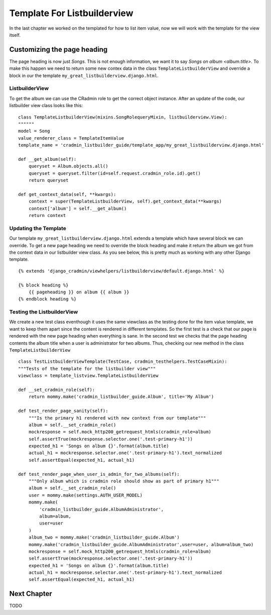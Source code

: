.. _listbuilder_template_listbuilderview:

============================
Template For Listbuilderview
============================
In the last chapter we worked on the templated for how to list item value, now we will work with the template for
the view itself.

Customizing the page heading
----------------------------
The page heading is now just *Songs*. This is not enough information, we want it to say *Songs on album <album.title>*.
To make this happen we need to return some new contex data in the class ``TemplateListbuilderView`` and override a block
in our the template ``my_great_listbuilderview.django.html``.

ListbuilderView
"""""""""""""""
To get the album we can use the CRadmin role to get the correct object instance. After an update of the code, our
listbuilder view class looks like this:
::

    class TemplateListbuilderView(mixins.SongRolequeryMixin, listbuilderview.View):
    """"""
    model = Song
    value_renderer_class = TemplateItemValue
    template_name = 'cradmin_listbuilder_guide/template_app/my_great_listbuilderview.django.html'

    def __get_album(self):
        queryset = Album.objects.all()
        queryset = queryset.filter(id=self.request.cradmin_role.id).get()
        return queryset

    def get_context_data(self, **kwargs):
        context = super(TemplateListbuilderView, self).get_context_data(**kwargs)
        context['album'] = self.__get_album()
        return context

Updating the Template
"""""""""""""""""""""
Our template ``my_great_listbuilderview.django.html`` extends a template which have several block we can override. To
get a new page heading we need to override the block heading and make it return the album we got from the context data
in our listbuilder view class. As you see below, this is pretty much as working with any other Django template.
::

    {% extends 'django_cradmin/viewhelpers/listbuilderview/default.django.html' %}

    {% block heading %}
        {{ pageheading }} on album {{ album }}
    {% endblock heading %}

Testing the ListbuilderView
"""""""""""""""""""""""""""
We create a new test class eventhough it uses the same viewclass as the testing done for the item value template, we
want to keep them apart since the content is rendered in different templates. So the first test is a check that our
page is rendered with the new page heading when everything is sane. In the second test we checks that the page heading
contents the album title when a user is administrator for two albums. Thus, checking our new method in the class
``TemplateListbuilderView``
::

    class TestListbuilderViewTemplate(TestCase, cradmin_testhelpers.TestCaseMixin):
    """Tests of the template for the listbuilder view"""
    viewclass = template_listview.TemplateListbuilderView

    def __set_cradmin_role(self):
        return mommy.make('cradmin_listbuilder_guide.Album', title='My Album')

    def test_render_page_sanity(self):
        """Is the primary h1 rendered with new context from our template"""
        album = self.__set_cradmin_role()
        mockresponse = self.mock_http200_getrequest_htmls(cradmin_role=album)
        self.assertTrue(mockresponse.selector.one('.test-primary-h1'))
        expected_h1 = 'Songs on album {}'.format(album.title)
        actual_h1 = mockresponse.selector.one('.test-primary-h1').text_normalized
        self.assertEqual(expected_h1, actual_h1)

    def test_render_page_when_user_is_admin_for_two_albums(self):
        """Only album which is cradmin role should show as part of primary h1"""
        album = self.__set_cradmin_role()
        user = mommy.make(settings.AUTH_USER_MODEL)
        mommy.make(
            'cradmin_listbuilder_guide.AlbumAdministrator',
            album=album,
            user=user
        )
        album_two = mommy.make('cradmin_listbuilder_guide.Album')
        mommy.make('cradmin_listbuilder_guide.AlbumAdministrator',user=user, album=album_two)
        mockresponse = self.mock_http200_getrequest_htmls(cradmin_role=album)
        self.assertTrue(mockresponse.selector.one('.test-primary-h1'))
        expected_h1 = 'Songs on album {}'.format(album.title)
        actual_h1 = mockresponse.selector.one('.test-primary-h1').text_normalized
        self.assertEqual(expected_h1, actual_h1)

Next Chapter
------------
TODO
